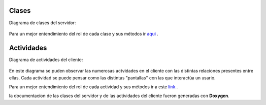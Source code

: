 .. index:: Clases y Actividades

Clases
************

Diagrama de clases del servidor:

.. figure::  images/DiagramaClases.png
   :target:  ../_images/DiagramaClases.png
   :align:   center

Para un mejor entendimiento del rol de cada clase y sus métodos ir aqui_ .
 
.. _aqui: ../../../../DoxygenHTML/Servidor/annotated.html

Actividades
************

Diagrama de actividades del cliente: 

.. figure::  images/DiaActivities.jpg
   :target:  ../_images/DiaActivities.jpg
   :align:   center

En este diagrama se puden observar las numerosas actvidades en el cliente con las distintas relaciones presentes entre ellas. Cada actividad se puede pensar como las distintas "pantallas" con las que interactúa un usario. 

Para un mejor entendimiento del rol de cada actividad y sus métodos ir a este link_ .
 
.. _link: ../../../../DoxygenHTML/Cliente/annotated.html

la documentacion de las clases del servidor y de las actividades del cliente fueron generadas con **Doxygen**.

